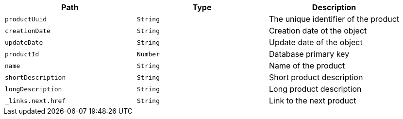 |===
|Path|Type|Description

|`productUuid`
|`String`
|The unique identifier of the product

|`creationDate`
|`String`
|Creation date ot the object

|`updateDate`
|`String`
|Update date of the object

|`productId`
|`Number`
|Database primary key

|`name`
|`String`
|Name of the product

|`shortDescription`
|`String`
|Short product description

|`longDescription`
|`String`
|Long product description

|`_links.next.href`
|`String`
|Link to the next product

|===